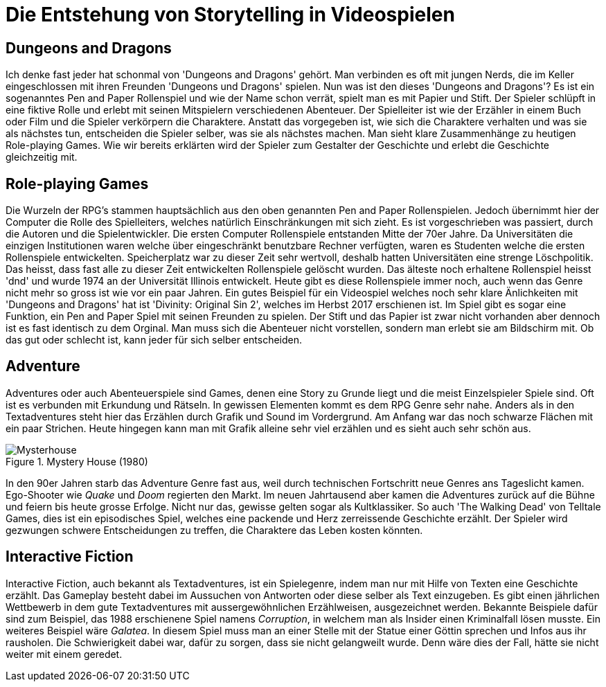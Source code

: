 = Die Entstehung von Storytelling in Video&#173;spielen


== Dungeons and Dragons

Ich denke fast jeder hat schonmal von 'Dungeons and Dragons' gehört.
Man verbinden es oft mit jungen Nerds, die im Keller eingeschlossen mit ihren Freunden 'Dungeons und Dragons' spielen.
Nun was ist den dieses 'Dungeons and Dragons'?
Es ist ein sogenanntes Pen and Paper Rollenspiel und wie der Name schon verrät, spielt man es mit Papier und Stift.
Der Spie&#173;ler schlüpft in eine fiktive Rolle und erlebt mit seinen Mitspie&#173;lern verschiedenen Abenteuer.
Der Spielleiter ist wie der Erzähler in einem Buch oder Film und die Spie&#173;ler verkörpern die Charaktere.
Anstatt das vorgegeben ist, wie sich die Charaktere verhalten und was sie als nächstes tun, entscheiden die Spie&#173;ler selber, was sie als nächstes machen.
Man sieht klare Zusammenhänge zu heutigen Role-playing Games.
Wie wir bereits erklärten wird der Spie&#173;ler zum Gestalter der Ge&#173;schich&#173;te und erlebt die Ge&#173;schich&#173;te gleichzeitig mit.

== Role-playing Games

Die Wurzeln der RPG's stammen hauptsächlich aus den oben genannten Pen and Paper Rollenspielen.
Jedoch übernimmt hier der Computer die Rolle des Spiel&#173;leiters, welches na&#173;tür&#173;lich Einschränkungen mit sich zieht.
Es ist vor&#173;geschrieben was passiert, durch die Autoren und die Spielentwickler.
Die ersten Computer Rollenspiele entstanden Mitte der 70er Jahre.
Da Uni&#173;versitäten die einzigen Institutionen waren welche über eingeschränkt benutzbare Rechner verfügten, waren es Studenten welche die ersten Rollenspiele entwickelten.
Speicherplatz war zu dieser Zeit sehr wertvoll, deshalb hatten Universitäten eine strenge Löschpolitik.
Das heisst, dass fast alle zu dieser Zeit entwickelten Rollenspiele gelöscht wurden.
Das älteste noch erhaltene Rollenspiel heisst 'dnd' und wurde 1974 an der Universität Illinois entwickelt.
Heute gibt es diese Rollenspiele immer noch, auch wenn das Genre nicht mehr so gross ist wie vor ein paar Jahren.
Ein gutes Beispiel für ein Video&#173;spiel welches noch sehr klare Änlichkeiten mit 'Dungeons and Dragons' hat ist 'Divinity: Original Sin 2', welches im Herbst 2017 erschienen ist.
Im Spiel gibt es sogar eine Funktion, ein Pen and Paper Spiel mit seinen Freunden zu spielen.
Der Stift und das Papier ist zwar nicht vorhanden aber dennoch ist es fast identisch zu dem Orginal.
Man muss sich die Abenteuer nicht vorstellen, sondern man erlebt sie am Bildschirm mit.
Ob das gut oder schlecht ist, kann jeder für sich selber entscheiden.

== Adventure

Adventures oder auch Abenteuerspiele sind Games, denen eine Story zu Grunde liegt und die meist Einzelspie&#173;ler Spiele sind.
Oft ist es verbunden mit Erkundung und Rätseln.
In gewissen Elementen kommt es dem RPG Genre sehr nahe.
Anders als in den Textadventures steht hier das Erzählen durch Grafik und Sound im Vordergrund.
Am Anfang war das noch schwarze Flächen mit ein paar Strichen.
Heute hingegen kann man mit Grafik alleine sehr viel er&#173;zähl&#173;en und es sieht auch sehr schön aus.

.Mystery House (1980)
image::images/Mysteryhouse.png[Mysterhouse, pdfwidth=50%,align=center]

In den 90er Jahren starb das Adventure Genre fast aus, weil durch technischen Fortschritt neue Genres ans Tageslicht kamen.
Ego-Shooter wie _Quake_ und _Doom_ regierten den Markt.
Im neuen Jahrtausend aber kamen die Adventures zurück auf die Bühne und feiern bis heute grosse Erfolge.
Nicht nur das, ge&#173;wis&#173;se gelten sogar als Kultklassiker.
So auch 'The Walking Dead' von Telltale Games, dies  ist ein episodisches Spiel, welches eine packende und Herz zer&#173;reissende Ge&#173;schich&#173;te erzählt.
Der Spie&#173;ler wird gezwungen schwere Ent&#173;scheid&#173;ungen zu treffen, die Charaktere das Leben kosten könnten.

== Interactive Fiction

Interactive Fiction, auch bekannt als Textadventures, ist ein Spielegenre, in&#173;dem man nur mit Hilfe von Texten eine Ge&#173;schich&#173;te erzählt.
Das Gameplay be&#173;steht dabei im Aussuchen von Antworten oder diese selber als Text ein&#173;zu&#173;ge&#173;ben.
Es gibt einen jährlichen Wettbewerb in dem gute Textadventures mit aussergewöhnlichen Erzählweisen, ausgezeichnet werden.
Bekannte Bei&#173;spiele dafür sind zum Beispiel, das 1988 erschienene Spiel namens _Corruption_, in welchem man als Insider einen Kriminalfall lösen musste.
Ein weiteres Bei&#173;spiel wäre _Galatea_.
In diesem Spiel muss man an einer Stelle mit der Statue einer Göttin sprechen und Infos aus ihr rausholen.
Die Schwier&#173;ig&#173;keit dabei war, dafür zu sorgen, dass sie nicht gelangweilt wurde.
Denn wäre dies der Fall, hätte sie nicht weiter mit einem geredet.
